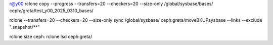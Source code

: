 

r@y00
rclone copy --progress  --transfers=20 --checkers=20 --size-only /global/sysbase/bases/ ceph:/greta/test_y00_2025_0310_bases/


rclone --transfers=20 --checkers=20 --size-only sync /global/sysbase/ ceph:greta/moveBKUPsysbase --links --exclude ".snapshot/**"


rclone size ceph:
rclone lsd ceph:greta/

